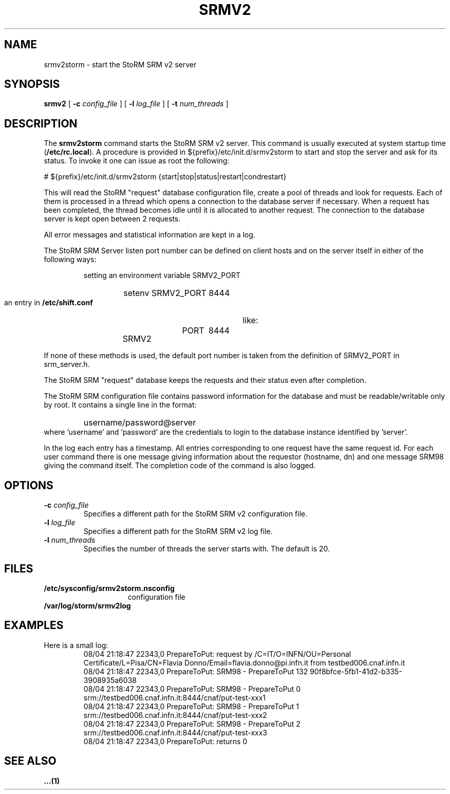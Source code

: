 .TH SRMV2 n "$Date$" INFN "StoRM Administrator Commands"
.SH NAME
srmv2storm \- start the StoRM SRM v2 server
.SH SYNOPSIS
.B srmv2
[
.BI -c " config_file"
] [
.BI -l " log_file"
] [
.BI -t " num_threads"
]

.SH DESCRIPTION
.LP
The
.B srmv2storm
command starts the StoRM SRM v2 server.
This command is usually executed at system startup time
.RB ( /etc/rc.local ).
A procedure is provided in ${prefix}/etc/init.d/srmv2storm to start and stop
the server and ask for its status. To invoke it one can issue as 
root the following:
.nf

# ${prefix}/etc/init.d/srmv2storm {start|stop|status|restart|condrestart}

.fi
This will read the StoRM "request" database configuration file,
create a pool of threads and look for requests.
Each of them is processed in a thread which opens a connection to the
database server if necessary.
When a request has been completed, the thread becomes idle until it is allocated
to another request.
The connection to the database server is kept open between 2 requests.
.LP
All error messages and statistical information are kept in a log.
.LP
The StoRM SRM Server listen port number can be defined on client hosts and
on the server itself in either of the following ways:
.RS
.LP
setting an environment variable SRMV2_PORT
.RS
.HP
setenv SRMV2_PORT 8444
.RE
.LP
an entry in
.B /etc/shift.conf
like:
.RS
.HP
SRMV2	PORT	8444
.RE
.RE
.LP
If none of these methods is used, the default port number is taken from the
definition of SRMV2_PORT in srm_server.h.
.LP
The StoRM SRM "request" database keeps the requests and their status
even after completion.
.LP
The StoRM SRM configuration file contains password information for the
database and must be readable/writable only by root.
It contains a single line in the format:
.RS
.HP
username/password@server
.RE
where 'username' and 'password' are the credentials to login to the database
instance identified by 'server'.
.LP
In the log each entry has a timestamp.
All entries corresponding to one request have the same request id.
For each user command there is one message giving information about
the requestor (hostname, dn) and one message SRM98 giving the command
itself.
The completion code of the command is also logged.
.SH OPTIONS
.TP
.BI -c " config_file"
Specifies a different path for the StoRM SRM v2 configuration file.
.TP
.BI -l " log_file"
Specifies a different path for the StoRM SRM v2 log file.
.TP
.BI -l " num_threads"
Specifies the number of threads the server starts with. The default is 20.
.SH FILES
.TP 1.5i
.B /etc/sysconfig/srmv2storm.nsconfig
configuration file
.TP
.B /var/log/storm/srmv2log
.SH EXAMPLES
.TP
Here is a small log:
.nf
08/04 21:18:47 22343,0 PrepareToPut: request by /C=IT/O=INFN/OU=Personal Certificate/L=Pisa/CN=Flavia Donno/Email=flavia.donno@pi.infn.it from testbed006.cnaf.infn.it
08/04 21:18:47 22343,0 PrepareToPut: SRM98 - PrepareToPut 132 90f8bfce-5fb1-41d2-b335-3908935a6038
08/04 21:18:47 22343,0 PrepareToPut: SRM98 - PrepareToPut 0 srm://testbed006.cnaf.infn.it:8444/cnaf/put-test-xxx1
08/04 21:18:47 22343,0 PrepareToPut: SRM98 - PrepareToPut 1 srm://testbed006.cnaf.infn.it:8444/cnaf/put-test-xxx2
08/04 21:18:47 22343,0 PrepareToPut: SRM98 - PrepareToPut 2 srm://testbed006.cnaf.infn.it:8444/cnaf/put-test-xxx3
08/04 21:18:47 22343,0 PrepareToPut: returns 0
.fi
.SH SEE ALSO
.B ...(1)
